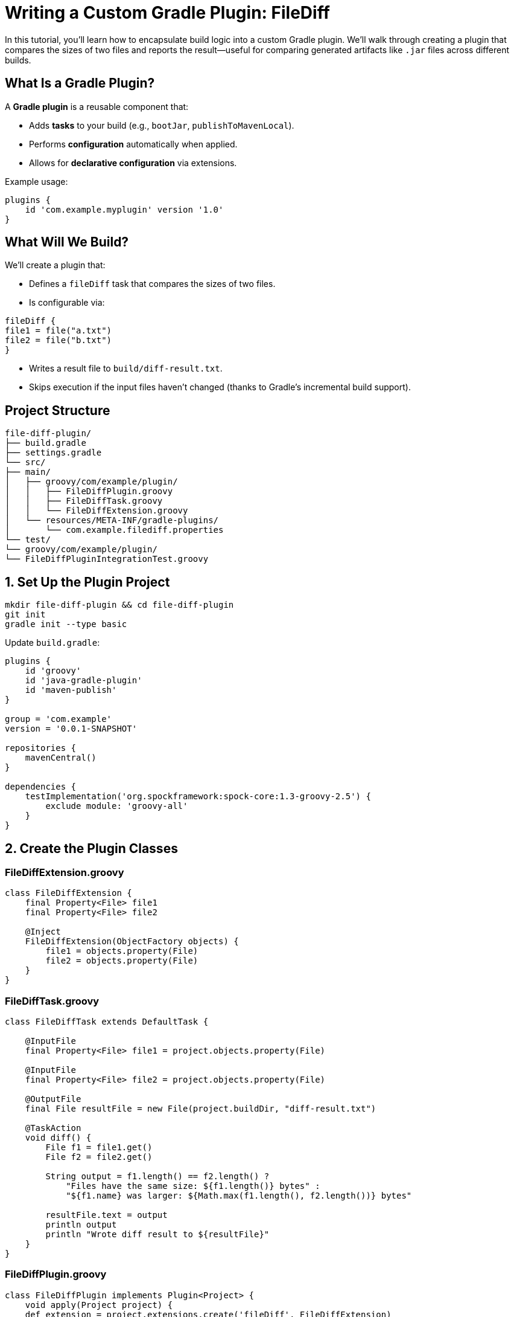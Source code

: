 // Copyright (C) 2025 Gradle, Inc.
//
// Licensed under the Creative Commons Attribution-Noncommercial-ShareAlike 4.0 International License.;
// you may not use this file except in compliance with the License.
// You may obtain a copy of the License at
//
//      https://creativecommons.org/licenses/by-nc-sa/4.0/
//
// Unless required by applicable law or agreed to in writing, software
// distributed under the License is distributed on an "AS IS" BASIS,
// WITHOUT WARRANTIES OR CONDITIONS OF ANY KIND, either express or implied.
// See the License for the specific language governing permissions and
// limitations under the License.

= Writing a Custom Gradle Plugin: FileDiff

In this tutorial, you’ll learn how to encapsulate build logic into a custom Gradle plugin. We’ll walk through creating a plugin that compares the sizes of two files and reports the result—useful for comparing generated artifacts like `.jar` files across different builds.

== What Is a Gradle Plugin?

A *Gradle plugin* is a reusable component that:

* Adds *tasks* to your build (e.g., `bootJar`, `publishToMavenLocal`).
* Performs *configuration* automatically when applied.
* Allows for *declarative configuration* via extensions.

Example usage:

[source,groovy]
----
plugins {
    id 'com.example.myplugin' version '1.0'
}
----

== What Will We Build?

We’ll create a plugin that:

* Defines a `fileDiff` task that compares the sizes of two files.
* Is configurable via:

[source,groovy]
----
fileDiff {
file1 = file("a.txt")
file2 = file("b.txt")
}
----

* Writes a result file to `build/diff-result.txt`.
* Skips execution if the input files haven’t changed (thanks to Gradle’s incremental build support).

== Project Structure

[source,text]
----
file-diff-plugin/
├── build.gradle
├── settings.gradle
└── src/
├── main/
│   ├── groovy/com/example/plugin/
│   │   ├── FileDiffPlugin.groovy
│   │   ├── FileDiffTask.groovy
│   │   └── FileDiffExtension.groovy
│   └── resources/META-INF/gradle-plugins/
│       └── com.example.filediff.properties
└── test/
└── groovy/com/example/plugin/
└── FileDiffPluginIntegrationTest.groovy
----

== 1. Set Up the Plugin Project

[source,shell]
----
mkdir file-diff-plugin && cd file-diff-plugin
git init
gradle init --type basic
----

Update `build.gradle`:

[source,groovy]
----
plugins {
    id 'groovy'
    id 'java-gradle-plugin'
    id 'maven-publish'
}

group = 'com.example'
version = '0.0.1-SNAPSHOT'

repositories {
    mavenCentral()
}

dependencies {
    testImplementation('org.spockframework:spock-core:1.3-groovy-2.5') {
        exclude module: 'groovy-all'
    }
}
----

== 2. Create the Plugin Classes

=== FileDiffExtension.groovy

[source,groovy]
----
class FileDiffExtension {
    final Property<File> file1
    final Property<File> file2

    @Inject
    FileDiffExtension(ObjectFactory objects) {
        file1 = objects.property(File)
        file2 = objects.property(File)
    }
}
----

=== FileDiffTask.groovy

[source,groovy]
----
class FileDiffTask extends DefaultTask {

    @InputFile
    final Property<File> file1 = project.objects.property(File)

    @InputFile
    final Property<File> file2 = project.objects.property(File)

    @OutputFile
    final File resultFile = new File(project.buildDir, "diff-result.txt")

    @TaskAction
    void diff() {
        File f1 = file1.get()
        File f2 = file2.get()

        String output = f1.length() == f2.length() ?
            "Files have the same size: ${f1.length()} bytes" :
            "${f1.name} was larger: ${Math.max(f1.length(), f2.length())} bytes"

        resultFile.text = output
        println output
        println "Wrote diff result to ${resultFile}"
    }
}
----

=== FileDiffPlugin.groovy

[source,groovy]
----
class FileDiffPlugin implements Plugin<Project> {
    void apply(Project project) {
    def extension = project.extensions.create('fileDiff', FileDiffExtension)
        project.tasks.register('fileDiff', FileDiffTask) {
            it.file1.set(project.provider { extension.file1.get() })
            it.file2.set(project.provider { extension.file2.get() })
        }
    }
}
----

== 3. Plugin Metadata

Create `src/main/resources/META-INF/gradle-plugins/com.example.filediff.properties`:

[source]
----
implementation-class=com.example.plugin.FileDiffPlugin
----

== 4. Write an Integration Test

[source,groovy]
----
class FileDiffPluginIntegrationTest extends Specification {
    @Rule TemporaryFolder testProjectDir = new TemporaryFolder()
    File buildFile

    def setup() {
        buildFile = testProjectDir.newFile("build.gradle")
        buildFile << """
            plugins {
                id 'com.example.filediff'
            }

            fileDiff {
                file1 = file('a.txt')
                file2 = file('b.txt')
            }
        """

        testProjectDir.newFile("a.txt").text = ""
        testProjectDir.newFile("b.txt").text = ""
    }

    def "can diff two files of the same size"() {
        when:
        def result = GradleRunner.create()
            .withProjectDir(testProjectDir.root)
            .withArguments('fileDiff')
            .withPluginClasspath()
            .build()

        then:
        result.output.contains("Files have the same size")
        result.task(":fileDiff").outcome == TaskOutcome.SUCCESS
    }
}
----

== 5. Publish the Plugin Locally

Add to `build.gradle`:

[source,groovy]
----
gradlePlugin {
    plugins {
        fileDiff {
            id = 'com.example.filediff'
            implementationClass = 'com.example.plugin.FileDiffPlugin'
        }
    }
}
----

Publish:

[source,shell]
----
./gradlew publishToMavenLocal
----

== 6. Use the Plugin in Another Project

=== settings.gradle

[source,groovy]
----
pluginManagement {
    repositories {
        mavenLocal()
        gradlePluginPortal()
    }
}
----

=== build.gradle

[source,groovy]
----
plugins {
    id 'com.example.filediff' version '0.0.1-SNAPSHOT'
}

fileDiff {
    file1 = file("build/libs/myapp.jar")
    file2 = file("target/myapp.jar")
}
----

Run:

[source,shell]
----
./gradlew fileDiff
----
